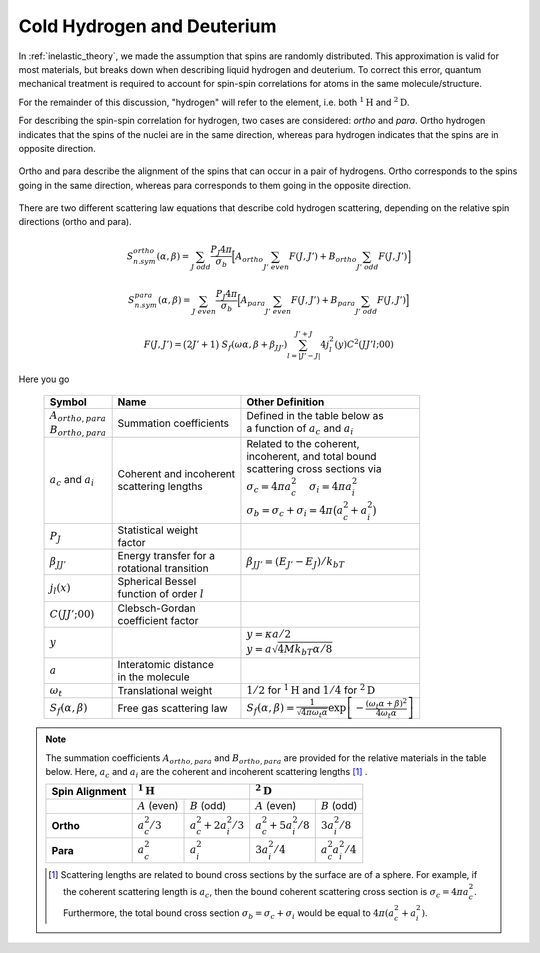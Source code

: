 .. This is a comment. Note how any initial comments are moved by
   transforms to after the document title, subtitle, and docinfo.

.. demo.rst from: http://docutils.sourceforge.net/docs/user/rst/demo.txt

.. |EXAMPLE| image:: _images/temp.png
   :width: 1em

.. .. .. _theory:

***********************************************
Cold Hydrogen and Deuterium 
***********************************************

In :ref:`inelastic_theory`, we made the assumption that spins are randomly distributed. This approximation is valid for most materials, but breaks down when describing liquid hydrogen and deuterium. To correct this error, quantum mechanical treatment is required to account for spin-spin correlations for atoms in the same molecule/structure.

For the remainder of this discussion, "hydrogen" will refer to the element, i.e. both :math:`^1\mathrm{H}` and :math:`^2\mathrm{D}`. 

For describing the spin-spin correlation for hydrogen, two cases are considered: *ortho* and *para*. Ortho hydrogen indicates that the spins of the nuclei are in the same direction, whereas para hydrogen indicates that the spins are in opposite direction.


.. figure:: _images/orthoVsPara.png
    :width: 40%
    :align: center

    Ortho and para describe the alignment of the spins that can occur in a pair of hydrogens. Ortho corresponds to the spins going in the same direction, whereas para corresponds to them going in the opposite direction. 


There are two different scattering law equations that describe cold hydrogen scattering, depending on the relative spin directions (ortho and para).


.. math::
  S_{n.sym}^{ortho}(\alpha,\beta)=\sum_{J~odd} \frac{P_J4\pi}{\sigma_b}\Big[ A_{ortho}\sum_{J'~even}F(J,J') + B_{ortho}\sum_{J'~odd} F(J,J') \Big]

.. math::
  S_{n.sym}^{para}(\alpha,\beta)=\sum_{J~even} \frac{P_J4\pi}{\sigma_b}\Big[ A_{para}\sum_{J'~even}F(J,J') + B_{para}\sum_{J'~odd} F(J,J') \Big]

.. math::
  F(J,J')=\big(2J'+1\big)~S_f(\omega\alpha,\beta+\beta_{JJ'})\sum_{l=\left|J'-J\right|}^{J'+J}4j_l^2(y)C^2(JJ'l;00)

Here you go

  +-------------------+---------------------------+------------------------------------+
  | Symbol            | Name                      |  Other Definition                  |
  +===================+===========================+====================================+
  | | :math:`A        | | Summation               | | Defined in the table below as    |
  |   _{ortho,para}`  |   coefficients            | | a function of :math:`a_c`        |
  | | :math:`B        |                           |   and :math:`a_i`                  |
  |   _{ortho,para}`  |                           |                                    |
  +-------------------+---------------------------+------------------------------------+
  | :math:`a_c` and   | | Coherent and incoherent | | Related to the coherent,         |
  | :math:`a_i`       | | scattering lengths      | | incoherent, and total bound      |
  |                   |                           | | scattering cross sections via    |
  |                   |                           | | :math:`\sigma_c=4\pi a_c^2\quad` |
  |                   |                           |   :math:`\sigma_i=4\pi a_i^2`      |
  |                   |                           | | :math:`\sigma_b=\sigma_c+\sigma_i|
  |                   |                           |   =4\pi\big(a_c^2+a_i^2\big)`      |
  +-------------------+---------------------------+------------------------------------+
  | :math:`P_J`       | | Statistical weight      |                                    |
  |                   | | factor                  |                                    |
  +-------------------+---------------------------+------------------------------------+
  | :math:`\beta      | | Energy transfer for a   | | :math:`\beta_{JJ'}=              |
  | _{JJ'}`           | | rotational transition   |  (E_{J'}-E_J)/k_bT`                |
  +-------------------+---------------------------+------------------------------------+
  | :math:`j_l(x)`    | | Spherical Bessel        |                                    |
  |                   | | function of order       |                                    |
  |                   |   :math:`l`               |                                    |
  |                   |                           |                                    |
  +-------------------+---------------------------+------------------------------------+
  | | :math:`C(       | | Clebsch-Gordan          |                                    |
  |   JJ';00)`        | | coefficient factor      |                                    |
  +-------------------+---------------------------+------------------------------------+
  | :math:`y`         |                           | | :math:`y=\kappa a/2`             |
  |                   |                           | | :math:`y=a                       |
  |                   |                           |   \sqrt{4Mk_bT\alpha/8}`           |
  +-------------------+---------------------------+------------------------------------+
  | :math:`a`         | | Interatomic distance    |                                    |
  |                   | | in the molecule         |                                    | 
  +-------------------+---------------------------+------------------------------------+
  | :math:`\omega_t`  | | Translational weight    | | :math:`1/2` for                  |
  |                   |                           |   :math:`^1\mathrm{H}` and         |
  |                   |                           |   :math:`1/4` for                  |
  |                   |                           |   :math:`^2\mathrm{D}`             |
  +-------------------+---------------------------+------------------------------------+
  | :math:`S_f        | | Free gas scattering law | | :math:`S_f(\alpha,\beta)=\frac{1}|
  | (\alpha,\beta)`   |                           |   {\sqrt{4\pi\omega_t\alpha}}      |
  |                   |                           |   \mathrm{exp}\left[-\frac{        |
  |                   |                           |   (\omega_t\alpha+\beta)^2}        |
  |                   |                           |   {4\omega_t\alpha}\right]`        |
  +-------------------+---------------------------+------------------------------------+




.. note::
  The summation coefficients :math:`A_{ortho,para}` and :math:`B_{ortho,para}` are provided for the relative materials in the table below. Here, :math:`a_c` and :math:`a_i` are the coherent and incoherent scattering lengths [#f1]_ .

  +--------------------+-------------------+------------------------+-------------------+-------------------+
  | **Spin Alignment** | :math:`^1\mathrm{H}`                       | :math:`^2\mathrm{D}`                  |
  +====================+===================+========================+===================+===================+
  |                    | :math:`A` (even)  | :math:`B` (odd)        | :math:`A` (even)  | :math:`B` (odd)   |
  +--------------------+-------------------+------------------------+-------------------+-------------------+
  | **Ortho**          | :math:`a_c^2/3`   | :math:`a_c^2+2a_i^2/3` | :math:`a_c^2      | :math:`3a_i^2/8`  |
  |                    |                   |                        | +5a_i^2/8`        |                   |
  +--------------------+-------------------+------------------------+-------------------+-------------------+
  | **Para**           | :math:`a_c^2`     | :math:`a_i^2`          | :math:`3a_i^2/4`  | :math:`a_c^2      |
  |                    |                   |                        |                   | a_i^2/4`          |
  +--------------------+-------------------+------------------------+-------------------+-------------------+

  .. [#f1] Scattering lengths are related to bound cross sections by the surface are of a sphere. For example, if the coherent scattering length is :math:`a_c`, then the bound coherent scattering cross section is :math:`\sigma_{c}=4\pi a_c^2`. Furthermore, the total bound cross section :math:`\sigma_b=\sigma_c+\sigma_i` would be equal to :math:`4\pi(a_c^2+a_i^2)`.







.. .. code-block:: python
   :emphasize-lines: 3,5
   # user-provided values
   S(k)      = [ s0, s1, s2, ... ] # static structure factor S(k)
   kappaGrid = [ k0, k1, k2, ... ] # kappa grid that S(k) is on 
   for b in betas:
     for a in alphas:
       kappa    = k(a) # from alpha calculate wave number 
       S(kappa)        # interpolate on S(k) grid for the given kappa value
       reducedAlpha = a / S(kappa)
       S_coh = S(
       
       

